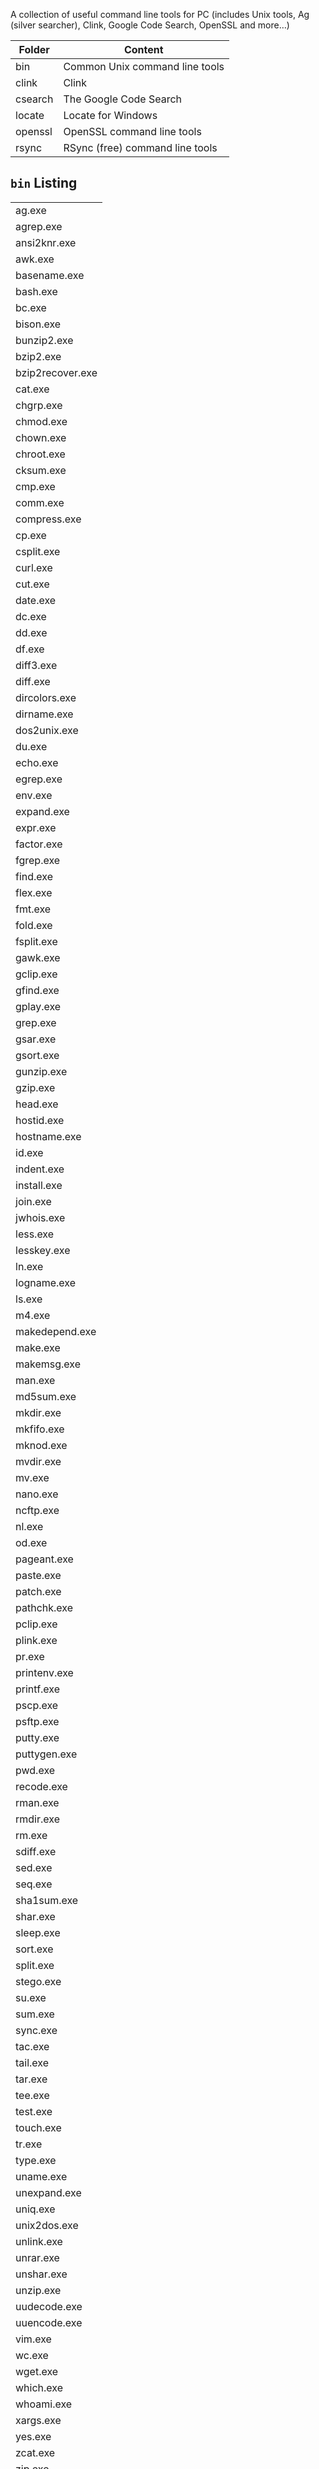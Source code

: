 # win-tools

A collection of useful command line tools for PC (includes Unix tools,
Ag (silver searcher), Clink, Google Code Search, OpenSSL and more...)

| Folder  | Content                         |
|---------+---------------------------------|
| bin     | Common Unix command line tools  |
| clink   | Clink                           |
| csearch | The Google Code Search          |
| locate  | Locate for Windows              |
| openssl | OpenSSL command line tools      |
| rsync   | RSync (free) command line tools |

** ~bin~ Listing

|------------------|
| ag.exe           |
| agrep.exe        |
| ansi2knr.exe     |
| awk.exe          |
| basename.exe     |
| bash.exe         |
| bc.exe           |
| bison.exe        |
| bunzip2.exe      |
| bzip2.exe        |
| bzip2recover.exe |
| cat.exe          |
| chgrp.exe        |
| chmod.exe        |
| chown.exe        |
| chroot.exe       |
| cksum.exe        |
| cmp.exe          |
| comm.exe         |
| compress.exe     |
| cp.exe           |
| csplit.exe       |
| curl.exe         |
| cut.exe          |
| date.exe         |
| dc.exe           |
| dd.exe           |
| df.exe           |
| diff3.exe        |
| diff.exe         |
| dircolors.exe    |
| dirname.exe      |
| dos2unix.exe     |
| du.exe           |
| echo.exe         |
| egrep.exe        |
| env.exe          |
| expand.exe       |
| expr.exe         |
| factor.exe       |
| fgrep.exe        |
| find.exe         |
| flex.exe         |
| fmt.exe          |
| fold.exe         |
| fsplit.exe       |
| gawk.exe         |
| gclip.exe        |
| gfind.exe        |
| gplay.exe        |
| grep.exe         |
| gsar.exe         |
| gsort.exe        |
| gunzip.exe       |
| gzip.exe         |
| head.exe         |
| hostid.exe       |
| hostname.exe     |
| id.exe           |
| indent.exe       |
| install.exe      |
| join.exe         |
| jwhois.exe       |
| less.exe         |
| lesskey.exe      |
| ln.exe           |
| logname.exe      |
| ls.exe           |
| m4.exe           |
| makedepend.exe   |
| make.exe         |
| makemsg.exe      |
| man.exe          |
| md5sum.exe       |
| mkdir.exe        |
| mkfifo.exe       |
| mknod.exe        |
| mvdir.exe        |
| mv.exe           |
| nano.exe         |
| ncftp.exe        |
| nl.exe           |
| od.exe           |
| pageant.exe      |
| paste.exe        |
| patch.exe        |
| pathchk.exe      |
| pclip.exe        |
| plink.exe        |
| pr.exe           |
| printenv.exe     |
| printf.exe       |
| pscp.exe         |
| psftp.exe        |
| putty.exe        |
| puttygen.exe     |
| pwd.exe          |
| recode.exe       |
| rman.exe         |
| rmdir.exe        |
| rm.exe           |
| sdiff.exe        |
| sed.exe          |
| seq.exe          |
| sha1sum.exe      |
| shar.exe         |
| sleep.exe        |
| sort.exe         |
| split.exe        |
| stego.exe        |
| su.exe           |
| sum.exe          |
| sync.exe         |
| tac.exe          |
| tail.exe         |
| tar.exe          |
| tee.exe          |
| test.exe         |
| touch.exe        |
| tr.exe           |
| type.exe         |
| uname.exe        |
| unexpand.exe     |
| uniq.exe         |
| unix2dos.exe     |
| unlink.exe       |
| unrar.exe        |
| unshar.exe       |
| unzip.exe        |
| uudecode.exe     |
| uuencode.exe     |
| vim.exe          |
| wc.exe           |
| wget.exe         |
| which.exe        |
| whoami.exe       |
| xargs.exe        |
| yes.exe          |
| zcat.exe         |
| zip.exe          |
|------------------|

** ~OpenSSL/bin~ Listing

|----------------|
| bftest.exe     |
| bntest.exe     |
| casttest.exe   |
| destest.exe    |
| dhtest.exe     |
| dsatest.exe    |
| ecdhtest.exe   |
| ecdsatest.exe  |
| ectest.exe     |
| enginetest.exe |
| evp_test.exe   |
| exptest.exe    |
| hmactest.exe   |
| ideatest.exe   |
| md2test.exe    |
| md4test.exe    |
| md5test.exe    |
| openssl.exe    |
| randtest.exe   |
| rc2test.exe    |
| rc4test.exe    |
| rmdtest.exe    |
| rsa_test.exe   |
| sha1test.exe   |
| sha256t.exe    |
| sha512t.exe    |
| shatest.exe    |
| ssltest.exe    |
|----------------|

** ~csearch~ Listing

|-------------|
| cgrep.exe   |
| cindex.exe  |
| csearch.exe |
|-------------|

** ~locate~ Listing

|--------------|
| locate32.exe |
| locate.exe   |
| SetTool.exe  |
| Updtdb32.exe |
|--------------|
